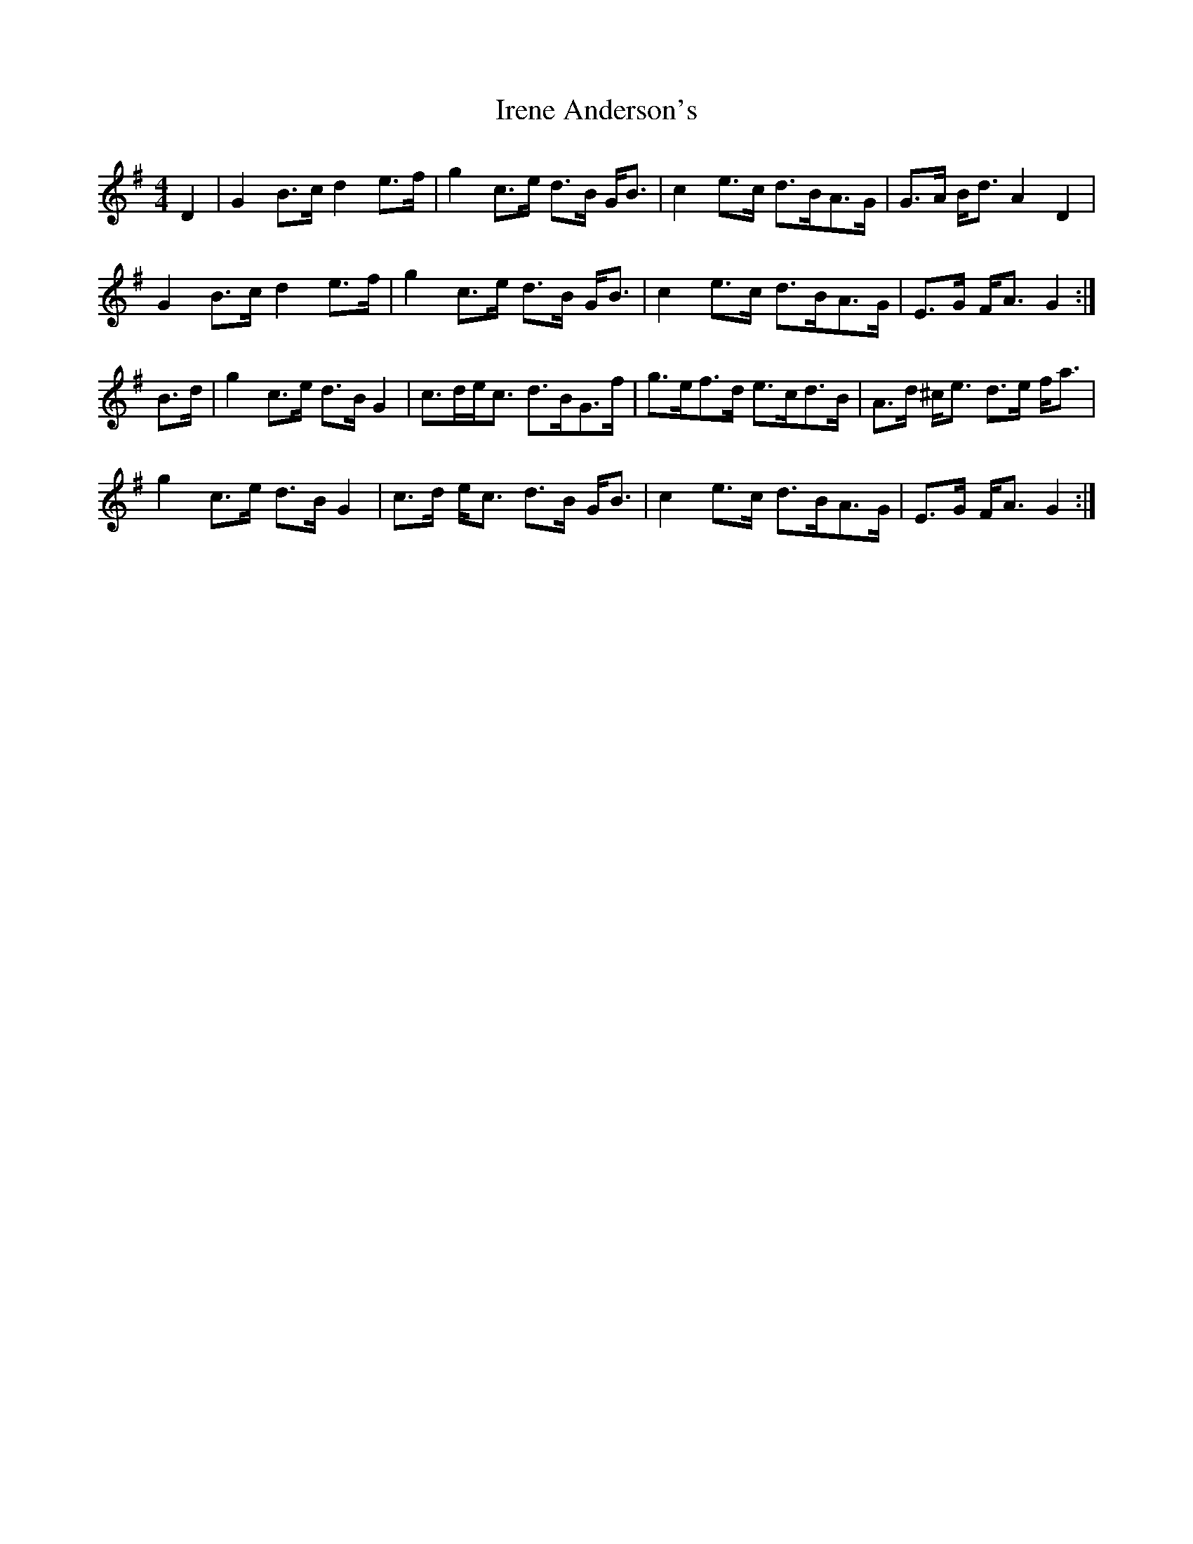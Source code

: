 X: 19060
T: Irene Anderson's
R: strathspey
M: 4/4
K: Gmajor
D2|G2 B>c d2 e>f|g2 c>e d>B G<B|c2 e>c d>BA>G|G>A B<d A2 D2|
G2 B>c d2 e>f|g2 c>e d>B G<B|c2 e>c d>BA>G|E>G F<A G2:|
B>d|g2 c>e d>B G2|c>de<c d>BG>f|g>ef>d e>cd>B|A>d ^c<e d>e f<a|
g2 c>e d>B G2|c>d e<c d>B G<B|c2 e>c d>BA>G|E>G F<A G2:|


